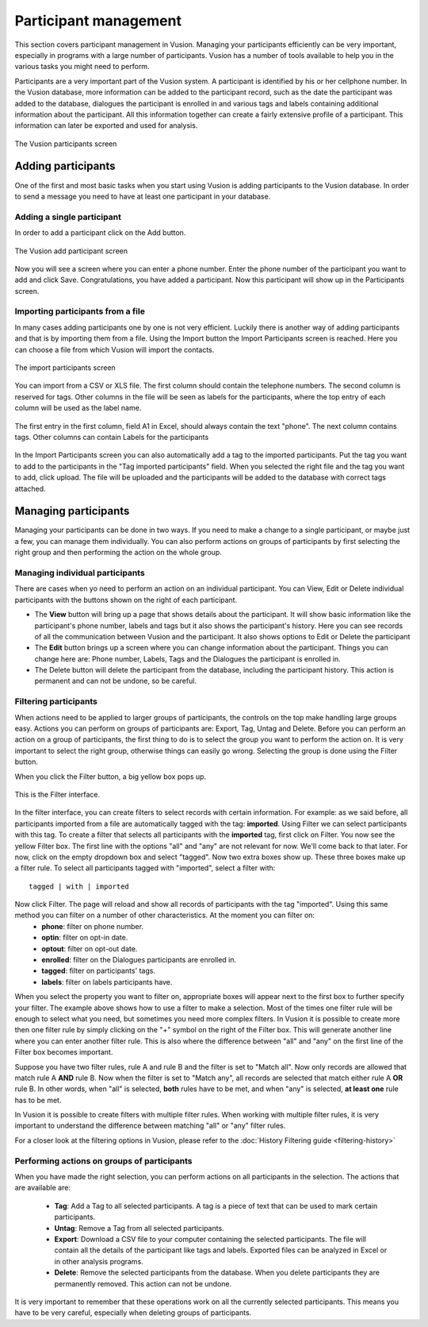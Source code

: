 Participant management
+++++++++++++++++++++++++++
This section covers participant management in Vusion. Managing your participants efficiently can be very important, especially in programs with a large number of participants. Vusion has a number of tools available to help you in the various tasks you might need to perform. 


Participants are a very important part of the Vusion system. A participant is identified by his or her cellphone number. In the Vusion database, more information can be added to the participant record, such as the date the participant was added to the database, dialogues the participant is enrolled in and various tags and labels containing additional information about the participant. All this information together can create a fairly extensive profile of a participant. This information can later be exported and used for analysis.

.. figure:: _static/img/part_list.png
	:width: 800px
	:align: center
	:alt: image19.png
	:figwidth: 800px

	The Vusion participants screen 

Adding participants
----------------------------

One of the first and most basic tasks when you start using Vusion is adding participants to the Vusion database. In order to send a message you need to have at least one participant in your database. 

Adding a single participant
================================
In order to add a participant click on the Add button. 

.. figure:: _static/img/part_add.PNG
	:width: 800px
	:align: center
	:alt: image19.png
	:figwidth: 800px

	The Vusion add participant screen 

Now you will see a screen where you can enter a phone number. Enter the phone number of the participant you want to add and click Save. Congratulations, you have added a participant. Now this participant will show up in the Participants screen.


Importing participants from a file
=====================================
In many cases adding participants one by one is not very efficient. Luckily there is another way of adding participants and that is by importing them from a file. Using the Import button the Import Participants screen is reached. Here you can choose a file from which Vusion will import the contacts. 

.. figure:: _static/img/part_import.PNG
	:width: 800px
	:align: center
	:alt: image19.png
	:figwidth: 800px

	The import participants screen 

You can import from a CSV or XLS file. The first column should contain the telephone numbers. The second column is reserved for tags.  Other columns in the file will be seen as labels for the participants, where the top entry of each column will be used as the label name.

.. figure:: _static/img/part_excel.PNG
	:width: 450px
	:align: center
	:alt: image19.png
	:figwidth: 800px

	The first entry in the first column, field A1 in Excel, should always contain the text "phone". The next column contains tags. Other columns can contain Labels for the participants


In the Import Participants screen you can also automatically add a tag to the imported participants. Put the tag you want to add to the participants in the "Tag imported participants" field. When you selected the right file and the tag you want to add, click upload. The file will be uploaded and the participants will be added to the database with correct tags attached. 


Managing participants
----------------------

Managing your participants can be done in two ways. If you need to make a change to a single participant, or maybe just a few, you can manage them individually. You can also perform actions on groups of participants by first selecting the right group and then performing the action on the whole group.

Managing individual participants
================================
There are cases when yo need to perform an action on an individual participant. You can View, Edit or Delete individual participants with the buttons shown on the right of each participant. 



- The **View** button will bring up a page that shows details about the participant. It will show basic information like the participant's phone number, labels and tags but it also shows the participant's history. Here you can see records of all the communication between Vusion and the participant. It also shows options to Edit or Delete the participant
- The **Edit** button brings up a screen where you can change information about the participant. Things you can change here are: Phone number, Labels, Tags and the Dialogues the participant is enrolled in. 
- The Delete button will delete the participant from the database, including the participant history. This action is permanent and can not be undone, so be careful.

Filtering participants
===============================
When actions need to be applied to larger groups of participants, the controls on the top make handling large groups easy. Actions you can perform on groups of participants are: Export, Tag, Untag and Delete. Before you can perform an action on a group of participants, the first thing to do is to select the group you want to perform the action on. It is very important to select the right group, otherwise things can easily go wrong. Selecting the group is done using the Filter button. 

When you click the Filter button, a big yellow box pops up. 

.. figure:: _static/img/part_filterbox.PNG
	:width: 800px
	:align: center
	:alt: image19.png
	:figwidth: 800px

	This is the Filter interface. 


In the filter interface, you can create filters to select records with certain information. For example: as we said before, all participants imported from a file are automatically tagged with the tag: **imported**. Using Filter we can select participants with this tag. To create a filter that selects all participants with the **imported** tag, first click on Filter. You now see the yellow Filter box. The first line with the options "all" and "any" are not relevant for now. We'll come back to that later. For now, click on the empty dropdown box and select "tagged". Now two extra boxes show up. These three boxes make up a filter rule. To select all participants tagged with "imported", select a filter with::
	
	tagged | with | imported

Now click Filter. The page will reload and show all records of participants with the tag "imported". Using this same method you can filter on a number of other characteristics. At the moment you can filter on:
 - **phone**: filter on phone number.
 - **optin**: filter on opt-in date.
 - **optout**: filter on opt-out date.
 - **enrolled**: filter on the Dialogues participants are enrolled in.
 - **tagged**: filter on participants' tags.
 - **labels**: filter on labels participants have.

When you select the property you want to filter on, appropriate boxes will appear next to the first box to further specify your filter. 
The example above shows how to use a filter to make a selection. Most of the times one filter rule will be enough to select what you need, but sometimes you need more complex filters. In Vusion it is possible to create more then one filter rule by simply clicking on the "+" symbol on the right of the Filter box. This will generate another line where you can enter another filter rule. This is also where the difference between "all" and "any" on the first line of the Filter box becomes important. 

Suppose you have two filter rules, rule A and rule B and the filter is set to "Match all". Now only records are allowed that match rule A **AND** rule B. Now when the filter is set to "Match any", all records are selected that match either rule A **OR** rule B. In other words, when "all" is selected, **both** rules have to be met, and when "any" is selected, **at least one** rule has to be met. 

In Vusion it is possible to create filters with multiple filter rules. When working with multiple filter rules, it is very important to understand the difference between matching "all" or "any" filter rules.

For a closer look at the filtering options in Vusion, please refer to the :doc:`History Filtering guide <filtering-history>`

Performing actions on groups of participants
=============================================
When you have made the right selection, you can perform actions on all participants in the selection. The actions that are available are:

 - **Tag**: Add a Tag to all selected participants. A tag is a piece of text that can be used to mark certain participants.
 - **Untag**: Remove a Tag from all selected participants.
 - **Export**: Download a CSV file to your computer containing the selected participants. The file will contain all the details of the participant like tags and labels. Exported files can be analyzed in Excel or in other analysis programs. 
 - **Delete**: Remove the selected participants from the database. When you delete participants they are permanently removed. This action can not be undone.

It is very important to remember that these operations work on all the currently selected participants. This means you have to be very careful, especially when deleting groups of participants. 








